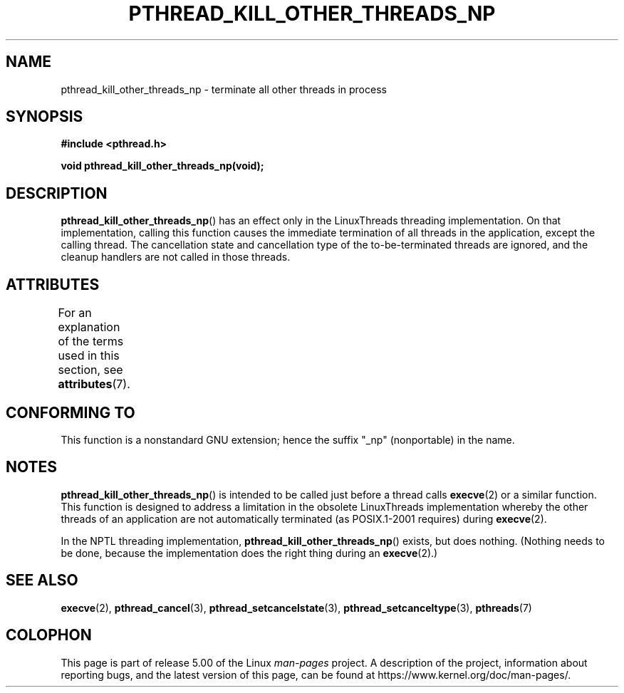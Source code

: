 .\" Copyright (c) 2009 Linux Foundation, written by Michael Kerrisk
.\"     <mtk.manpages@gmail.com>
.\"
.\" %%%LICENSE_START(VERBATIM)
.\" Permission is granted to make and distribute verbatim copies of this
.\" manual provided the copyright notice and this permission notice are
.\" preserved on all copies.
.\"
.\" Permission is granted to copy and distribute modified versions of this
.\" manual under the conditions for verbatim copying, provided that the
.\" entire resulting derived work is distributed under the terms of a
.\" permission notice identical to this one.
.\"
.\" Since the Linux kernel and libraries are constantly changing, this
.\" manual page may be incorrect or out-of-date.  The author(s) assume no
.\" responsibility for errors or omissions, or for damages resulting from
.\" the use of the information contained herein.  The author(s) may not
.\" have taken the same level of care in the production of this manual,
.\" which is licensed free of charge, as they might when working
.\" professionally.
.\"
.\" Formatted or processed versions of this manual, if unaccompanied by
.\" the source, must acknowledge the copyright and authors of this work.
.\" %%%LICENSE_END
.\"
.TH PTHREAD_KILL_OTHER_THREADS_NP 3 2017-09-15 "Linux" "Linux Programmer's Manual"
.SH NAME
pthread_kill_other_threads_np \- terminate all other threads in process
.SH SYNOPSIS
.nf
.B #include <pthread.h>
.PP
.B void pthread_kill_other_threads_np(void);
.fi
.SH DESCRIPTION
.BR pthread_kill_other_threads_np ()
has an effect only in the LinuxThreads threading implementation.
On that implementation,
calling this function causes the immediate termination of
all threads in the application,
except the calling thread.
The cancellation state and cancellation type of the
to-be-terminated threads are ignored,
and the cleanup handlers are not called in those threads.
.\" .SH VERSIONS
.\" Available since glibc 2.0
.SH ATTRIBUTES
For an explanation of the terms used in this section, see
.BR attributes (7).
.TS
allbox;
lbw31 lb lb
l l l.
Interface	Attribute	Value
T{
.BR pthread_kill_other_threads_np ()
T}	Thread safety	MT-Safe
.TE
.SH CONFORMING TO
This function is a nonstandard GNU extension;
hence the suffix "_np" (nonportable) in the name.
.SH NOTES
.BR pthread_kill_other_threads_np ()
is intended to be called just before a thread calls
.BR execve (2)
or a similar function.
This function is designed to address a limitation in the obsolete
LinuxThreads implementation whereby the other threads of an application
are not automatically terminated (as POSIX.1-2001 requires) during
.BR execve (2).
.PP
In the NPTL threading implementation,
.BR pthread_kill_other_threads_np ()
exists, but does nothing.
(Nothing needs to be done,
because the implementation does the right thing during an
.BR execve (2).)
.SH SEE ALSO
.BR execve (2),
.BR pthread_cancel (3),
.BR pthread_setcancelstate (3),
.BR pthread_setcanceltype (3),
.BR pthreads (7)
.SH COLOPHON
This page is part of release 5.00 of the Linux
.I man-pages
project.
A description of the project,
information about reporting bugs,
and the latest version of this page,
can be found at
\%https://www.kernel.org/doc/man\-pages/.
